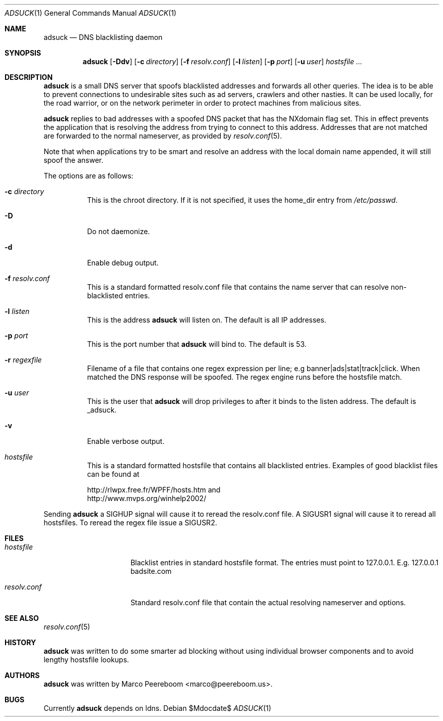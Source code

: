 .\"	$adsuck$
.\"
.\" Copyright (c) 2009 Marco Peereboom <marco@peereboom.us>
.\"
.\" Permission to use, copy, modify, and distribute this software for any
.\" purpose with or without fee is hereby granted, provided that the above
.\" copyright notice and this permission notice appear in all copies.
.\"
.\" THE SOFTWARE IS PROVIDED "AS IS" AND THE AUTHOR DISCLAIMS ALL WARRANTIES
.\" WITH REGARD TO THIS SOFTWARE INCLUDING ALL IMPLIED WARRANTIES OF
.\" MERCHANTABILITY AND FITNESS. IN NO EVENT SHALL THE AUTHOR BE LIABLE FOR
.\" ANY SPECIAL, DIRECT, INDIRECT, OR CONSEQUENTIAL DAMAGES OR ANY DAMAGES
.\" WHATSOEVER RESULTING FROM LOSS OF USE, DATA OR PROFITS, WHETHER IN AN
.\" ACTION OF CONTRACT, NEGLIGENCE OR OTHER TORTIOUS ACTION, ARISING OUT OF
.\" OR IN CONNECTION WITH THE USE OR PERFORMANCE OF THIS SOFTWARE.
.\"
.Dd $Mdocdate$
.Dt ADSUCK 1
.Os
.Sh NAME
.Nm adsuck
.Nd DNS blacklisting daemon
.Sh SYNOPSIS
.Nm adsuck
.Bk -words
.Op Fl Ddv
.Op Fl c Ar directory
.Op Fl f Ar resolv.conf
.Op Fl l Ar listen
.Op Fl p Ar port
.Op Fl u Ar user
.Ar hostsfile ...
.Ek
.Sh DESCRIPTION
.Nm adsuck
is a small DNS server that spoofs blacklisted addresses and forwards all other
queries.
The idea is to be able to prevent connections to undesirable sites such as ad
servers, crawlers and other nasties.
It can be used locally, for the road warrior, or on the network perimeter in
order to protect machines from malicious sites.
.Pp
.Nm
replies to bad addresses with a spoofed DNS packet that has the NXdomain
flag set.
This in effect prevents the application that is resolving the address from
trying to connect to this address.
Addresses that are not matched are forwarded to the normal nameserver,
as provided by
.Xr resolv.conf 5 .
.Pp
Note that when applications try to be smart
and resolve an address with the local domain name appended,
it will still spoof the answer.
.Pp
The options are as follows:
.Bl -tag -width Ds
.It Fl c Ar directory
This is the chroot directory.
If it is not specified, it uses the home_dir entry from
.Pa /etc/passwd .
.It Fl D
Do not daemonize.
.It Fl d
Enable debug output.
.It Fl f Ar resolv.conf
This is a standard formatted resolv.conf file that contains the name server that
can resolve non-blacklisted entries.
.It Fl l Ar listen
This is the address
.Nm
will listen on.
The default is all IP addresses.
.It Fl p Ar port
This is the port number that
.Nm
will bind to.
The default is 53.
.It Fl r Ar regexfile
Filename of a file that contains one regex expression per line; e.g
banner|ads|stat|track|click.
When matched the DNS response will be spoofed.
The regex engine runs before the hostsfile match.
.It Fl u Ar user
This is the user that
.Nm
will drop privileges to after it binds to the listen address.
The default is _adsuck.
.It Fl v
Enable verbose output.
.It Ar hostsfile
This is a standard formatted hostsfile that contains all blacklisted entries.
Examples of good blacklist files can be found at
.Bd -literal
http://rlwpx.free.fr/WPFF/hosts.htm and
http://www.mvps.org/winhelp2002/
.Ed
.El
.Pp
Sending
.Nm
a SIGHUP signal will cause it to reread the resolv.conf file.
A SIGUSR1 signal will cause it to reread all hostsfiles.
To reread the regex file issue a SIGUSR2.
.Sh FILES
.Bl -tag -width "resolv.confXXX"
.It Pa hostsfile
Blacklist entries in standard hostsfile format.
The entries must point to 127.0.0.1.
E.g. 127.0.0.1 badsite.com
.It Pa resolv.conf
Standard resolv.conf file that contain the actual resolving
nameserver and options.
.El
.Sh SEE ALSO
.Xr resolv.conf 5
.Sh HISTORY
.Nm
was written to do some smarter ad blocking without using individual browser
components and to avoid lengthy hostsfile lookups.
.Sh AUTHORS
.An -nosplit
.Pp
.Nm
was written by
.An Marco Peereboom Aq marco@peereboom.us .
.Sh BUGS
Currently
.Nm
depends on ldns.

